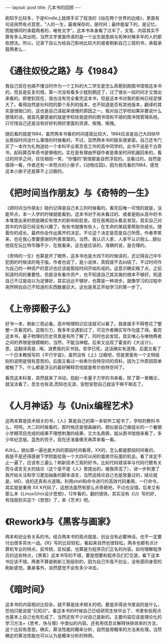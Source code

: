 #+BEGIN_HTML
---
layout: post
title: 几本书的回顾
---
#+END_HTML

刷知乎比较多，于是Kindle上就顺手买了程浩的《站在两个世界的边缘》，里面有句话突然有点意思，“人的一生，最难保存的，是时间；最终能留下的，是记忆。而能够同时承载两者的，唯有文字”。这本书本身看了过半了，文笔、内容其实不算有多么突出吧，当然文字里面传递的是一个出生就患病与死神对赌多年的人的那些想法。所以，记录下自认为给自己影响比较大的或者刷新自己三观的书，承载承载两者么...

* 《通往奴役之路》与《1984》
  我自己现在也搞不懂当时作为一个工科的大二学生是怎么奇葩到跑图书馆借这本书的，而且是反复的借，第一次没有看多少就到期还了，过了很长一段时间才又借出来看的。即使到现在，我也没有完全看完这本书，但是这本书对我的影响已经足够大了。看得自然是社科院的那个系列的版本，也不知道是否有其他版本，翻译的其实是很拗口的，这也是自己读起来很慢的原因之一。我对自己学校如果非要说什么感情的话，我首先要感谢的就是学校给我提供的图书馆和不错的图书馆管理系统。只可惜自己还是没有好好利用好里面的资源，惭愧、惭愧。
  
  随后看的就是1984，虽然两本书看的时间差距比较大，1984应该是自己大四快毕业那段时间没什么事情的时候看的，不过，显然两本书的联系很紧密。自己还专门买了一本作为礼物送给一个本科毕业离京去工作的高中同学的。此书不说是千古奇书，起码算百年奇书是够格的。实在是有理由怀疑作者是乘坐时间机器回来的。看过的同学之间，往往相视一笑，“你懂的”表情那是自然浮现的。没看过的，自然是值得一看，作者还有一本短点的小册子，《动物庄园》，因为我先看的1984，感觉这本小册子还是算不上过瘾的。


* 《把时间当作朋友》与《奇特的一生》
  《把时间当作朋友》隐约记得是自己本三的时候看的，看完后唯一可惜的就是，没能早点，本一入学的时候就能看到。这本书对于尚未看过的、或者是刚从高中的书本堆里出来的倒是确实有很大的影响和启发。现在我再回头看会发现，其实自己对其中的内容已经没有兴趣了。有些书就像有些人，在生命的某段里帮助你成长。随着你的成长，最终你会作出离开的决定。不论这个决定是否是自己所愿。作者李笑来，也在我心里要感谢的列表里面的。当然，我认识人家，人家不认识我么...貌似他现在玩比特币赚不少，在我看来，这也是应该的，准确的说，是合理的。

  《奇特的一生》也算是开了眼界，这本书也是大四下的时候读的，还记得自己中午犯困的时候读的电子版。作者也说了，是小说体，真假就不去纠结了。不过时间作为自己的一种资产的意识也应该是那段时间开始形成的。这意识确实晚了点，之前知道时间的重要性，但是没有看作资产，也不知道自己其实做的根本不够好。知道自己不过是自以为足够好，其实远远不够好，也算是一种进步。就像学习的过程中突然明白自己不知道的东西数量巨大，这也是真正开始学习的第一步了。

* 《上帝掷骰子么》
  好书一本，刷新三观必备。高中物理知识应该就可以看了。我直接手不释卷花了整整一天看完的。这吸引力，我多年没遇到过了，可见作者确实写作功底了得。看完这本书，量子物理的历史背景是有所了解了，同时也会发现，其实唯心与唯物两者之间的界限是很模糊的，当然，不能当神棍。后来又出现了霍金的《大设计》，恩，这翻译真是...唉，浪费我的买书钱。哲学已死，这话确实有道理。后面又看了一个日本教授写的《平行宇宙》，虽然没有《上》过瘾吧，但是里面有一个文明级别的说明是很有意思的。后面又看过一些希尔伯特空间的资料，因为工作原因简单接触了下。什么都是浮云的最好解释恐怕就是希尔伯特空间了。

  看完这本科普，突然就来了冲动，抱起一本量子力学的书来看，除了第一章概论，就没法看了。吾生也有涯,而知也无涯，安慰安慰自己就该干嘛干嘛去了。

* 《人月神话》与《Unix编程艺术》
  这两本算是技术相关的书，《人》算是自己的第一本软件工程书了，学校的教科书么，呵呵。大二的时候看的，那时候还是很森破的。貌似是自己做组长的一个暑期小学期项目完成的结果不理想刺激的结果，又大名鼎鼎，就从图书馆借来看了，多少年纪念版，蓝色的壳子。现在还准备哪天再弄来看一看。

  《U》么，貌似第一遍也是大四的那段时间看得，XX的，怎么都是那段时间看的，我是不是还得感谢下学院能给我一个大四可以闲的蛋疼尽玩蛋的机会。看了肯定不止一遍了，应该有三遍么？刷新技术三观的好书。比如代码错误率与代码行数有关而与语言无关的结论（这个是不是《人》里提出的，被我弄混了），进一步刺激了我开始关注和学习更加抽象的脚本语言，当然这结论自己也是思量过的，结论就是，MD，说的还真有点道理。利用shell和命令进行的高效代码重用，一行命令，其实就是重用 XX K代码了，这想法虽然有那么点奇葩吧，不过也没错。后来又有那么本《Linux/Unix设计思想》，12年看的，翻的很快，其实没有《U》写的好，有钱就别买这个《思想》了，来《艺术》吧。
  
* 《Rework》与《黑客与画家》
  两本和创业有关系的书。结合两本书的观点就是，创业没有必要神话，也不一定要付出很多背水一战。《R》写的比较轻松，看起来自然也很轻松。两本也都有点计算机专业的特点，反传统、反权威，也算是为程序员们正名的内容。如何理解程序员的这些特点，《黑客》这本书写的不错，要是想要和程序员们打交道，看下这本书应该不错。两者不算是刷新三观级别的，因为自己毕竟不创业，没有感同身受的刷新感觉。置身事外，自然感觉不会有多少冲击。

* 《暗时间》
  这本书的内容相对比较杂，就不算是技术相关的吧。要是非得说书里说的是什么，恐怕只能说是“元知识”。看这本书的时候自己已经研究生快毕业了，书里有些观点也基本上自己也有形成了，当然还有不少对自己是新的。主要内容应该是理论化的学习方法+《思考，快与慢》中类似的内容。还有用信息论解释快排效率的方法，这个比较有意思。确实，算法性能的概率分析，自然是用概率的方法来处理。当然确定的算法性能也可以认为是概率分析的特例。
